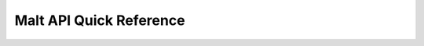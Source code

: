 
Malt API Quick Reference
========================

.. automethod:: malt.cmd.parse
.. automethod:: malt.cmd.offer
.. automethod:: malt.cmd.read
.. automethod:: malt.cmd.load
